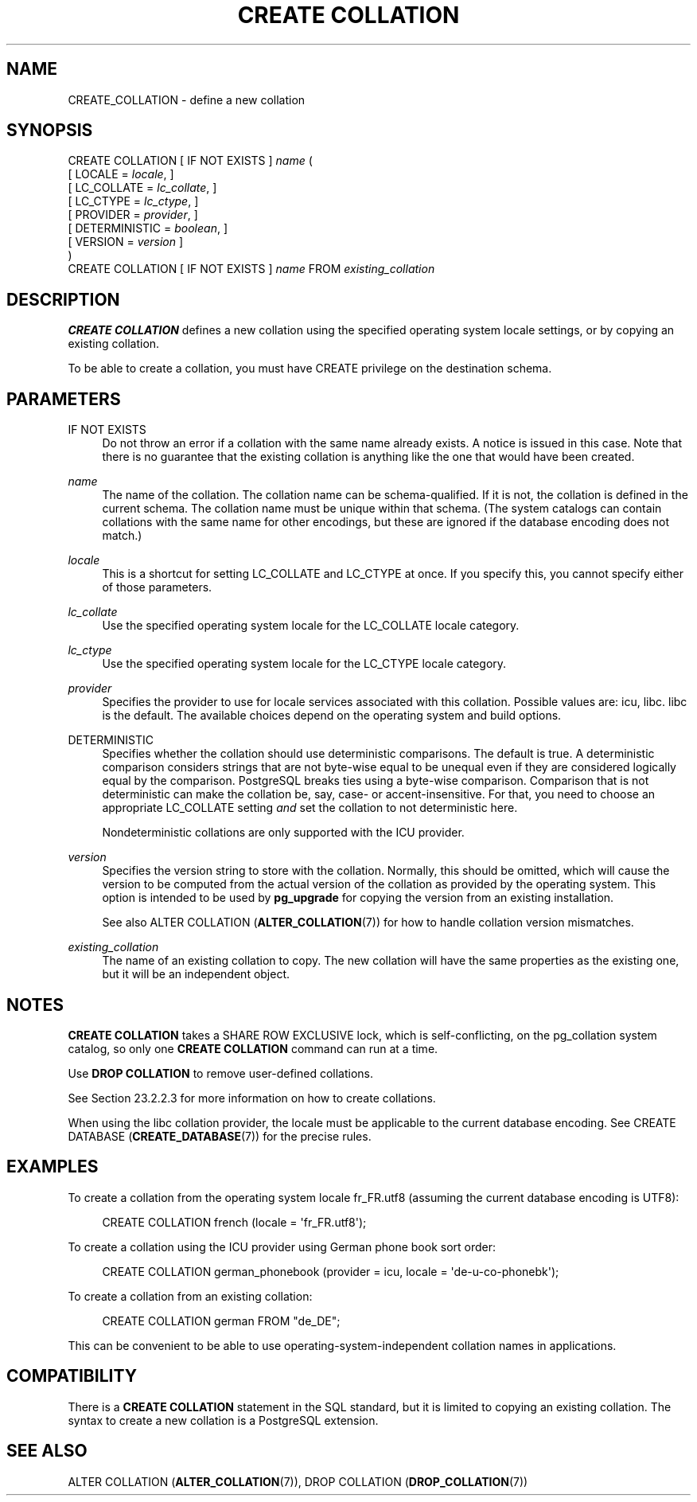 '\" t
.\"     Title: CREATE COLLATION
.\"    Author: The PostgreSQL Global Development Group
.\" Generator: DocBook XSL Stylesheets v1.79.1 <http://docbook.sf.net/>
.\"      Date: 2021
.\"    Manual: PostgreSQL 12.8 Documentation
.\"    Source: PostgreSQL 12.8
.\"  Language: English
.\"
.TH "CREATE COLLATION" "7" "2021" "PostgreSQL 12.8" "PostgreSQL 12.8 Documentation"
.\" -----------------------------------------------------------------
.\" * Define some portability stuff
.\" -----------------------------------------------------------------
.\" ~~~~~~~~~~~~~~~~~~~~~~~~~~~~~~~~~~~~~~~~~~~~~~~~~~~~~~~~~~~~~~~~~
.\" http://bugs.debian.org/507673
.\" http://lists.gnu.org/archive/html/groff/2009-02/msg00013.html
.\" ~~~~~~~~~~~~~~~~~~~~~~~~~~~~~~~~~~~~~~~~~~~~~~~~~~~~~~~~~~~~~~~~~
.ie \n(.g .ds Aq \(aq
.el       .ds Aq '
.\" -----------------------------------------------------------------
.\" * set default formatting
.\" -----------------------------------------------------------------
.\" disable hyphenation
.nh
.\" disable justification (adjust text to left margin only)
.ad l
.\" -----------------------------------------------------------------
.\" * MAIN CONTENT STARTS HERE *
.\" -----------------------------------------------------------------
.SH "NAME"
CREATE_COLLATION \- define a new collation
.SH "SYNOPSIS"
.sp
.nf
CREATE COLLATION [ IF NOT EXISTS ] \fIname\fR (
    [ LOCALE = \fIlocale\fR, ]
    [ LC_COLLATE = \fIlc_collate\fR, ]
    [ LC_CTYPE = \fIlc_ctype\fR, ]
    [ PROVIDER = \fIprovider\fR, ]
    [ DETERMINISTIC = \fIboolean\fR, ]
    [ VERSION = \fIversion\fR ]
)
CREATE COLLATION [ IF NOT EXISTS ] \fIname\fR FROM \fIexisting_collation\fR
.fi
.SH "DESCRIPTION"
.PP
\fBCREATE COLLATION\fR
defines a new collation using the specified operating system locale settings, or by copying an existing collation\&.
.PP
To be able to create a collation, you must have
CREATE
privilege on the destination schema\&.
.SH "PARAMETERS"
.PP
IF NOT EXISTS
.RS 4
Do not throw an error if a collation with the same name already exists\&. A notice is issued in this case\&. Note that there is no guarantee that the existing collation is anything like the one that would have been created\&.
.RE
.PP
\fIname\fR
.RS 4
The name of the collation\&. The collation name can be schema\-qualified\&. If it is not, the collation is defined in the current schema\&. The collation name must be unique within that schema\&. (The system catalogs can contain collations with the same name for other encodings, but these are ignored if the database encoding does not match\&.)
.RE
.PP
\fIlocale\fR
.RS 4
This is a shortcut for setting
LC_COLLATE
and
LC_CTYPE
at once\&. If you specify this, you cannot specify either of those parameters\&.
.RE
.PP
\fIlc_collate\fR
.RS 4
Use the specified operating system locale for the
LC_COLLATE
locale category\&.
.RE
.PP
\fIlc_ctype\fR
.RS 4
Use the specified operating system locale for the
LC_CTYPE
locale category\&.
.RE
.PP
\fIprovider\fR
.RS 4
Specifies the provider to use for locale services associated with this collation\&. Possible values are:
icu,
libc\&.
libc
is the default\&. The available choices depend on the operating system and build options\&.
.RE
.PP
DETERMINISTIC
.RS 4
Specifies whether the collation should use deterministic comparisons\&. The default is true\&. A deterministic comparison considers strings that are not byte\-wise equal to be unequal even if they are considered logically equal by the comparison\&. PostgreSQL breaks ties using a byte\-wise comparison\&. Comparison that is not deterministic can make the collation be, say, case\- or accent\-insensitive\&. For that, you need to choose an appropriate
LC_COLLATE
setting
\fIand\fR
set the collation to not deterministic here\&.
.sp
Nondeterministic collations are only supported with the ICU provider\&.
.RE
.PP
\fIversion\fR
.RS 4
Specifies the version string to store with the collation\&. Normally, this should be omitted, which will cause the version to be computed from the actual version of the collation as provided by the operating system\&. This option is intended to be used by
\fBpg_upgrade\fR
for copying the version from an existing installation\&.
.sp
See also
ALTER COLLATION (\fBALTER_COLLATION\fR(7))
for how to handle collation version mismatches\&.
.RE
.PP
\fIexisting_collation\fR
.RS 4
The name of an existing collation to copy\&. The new collation will have the same properties as the existing one, but it will be an independent object\&.
.RE
.SH "NOTES"
.PP
\fBCREATE COLLATION\fR
takes a
SHARE ROW EXCLUSIVE
lock, which is self\-conflicting, on the
pg_collation
system catalog, so only one
\fBCREATE COLLATION\fR
command can run at a time\&.
.PP
Use
\fBDROP COLLATION\fR
to remove user\-defined collations\&.
.PP
See
Section\ \&23.2.2.3
for more information on how to create collations\&.
.PP
When using the
libc
collation provider, the locale must be applicable to the current database encoding\&. See
CREATE DATABASE (\fBCREATE_DATABASE\fR(7))
for the precise rules\&.
.SH "EXAMPLES"
.PP
To create a collation from the operating system locale
fr_FR\&.utf8
(assuming the current database encoding is
UTF8):
.sp
.if n \{\
.RS 4
.\}
.nf
CREATE COLLATION french (locale = \*(Aqfr_FR\&.utf8\*(Aq);
.fi
.if n \{\
.RE
.\}
.PP
To create a collation using the ICU provider using German phone book sort order:
.sp
.if n \{\
.RS 4
.\}
.nf
CREATE COLLATION german_phonebook (provider = icu, locale = \*(Aqde\-u\-co\-phonebk\*(Aq);
.fi
.if n \{\
.RE
.\}
.PP
To create a collation from an existing collation:
.sp
.if n \{\
.RS 4
.\}
.nf
CREATE COLLATION german FROM "de_DE";
.fi
.if n \{\
.RE
.\}
.sp
This can be convenient to be able to use operating\-system\-independent collation names in applications\&.
.SH "COMPATIBILITY"
.PP
There is a
\fBCREATE COLLATION\fR
statement in the SQL standard, but it is limited to copying an existing collation\&. The syntax to create a new collation is a
PostgreSQL
extension\&.
.SH "SEE ALSO"
ALTER COLLATION (\fBALTER_COLLATION\fR(7)), DROP COLLATION (\fBDROP_COLLATION\fR(7))
